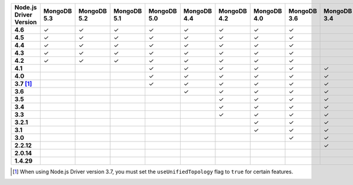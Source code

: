 .. list-table::
   :header-rows: 1
   :stub-columns: 1
   :class: compatibility-large

   * - Node.js Driver Version
     - MongoDB 5.3
     - MongoDB 5.2
     - MongoDB 5.1
     - MongoDB 5.0
     - MongoDB 4.4
     - MongoDB 4.2
     - MongoDB 4.0
     - MongoDB 3.6
     - MongoDB 3.4
     - MongoDB 3.2
     - MongoDB 3.0
     - MongoDB 2.6
   * - 4.6
     - ✓
     - ✓
     - ✓
     - ✓
     - ✓
     - ✓
     - ✓
     - ✓
     -
     -
     -
     -
   * - 4.5
     - ✓
     - ✓
     - ✓
     - ✓
     - ✓
     - ✓
     - ✓
     - ✓
     -
     -
     -
     -
   * - 4.4
     - ✓
     - ✓
     - ✓
     - ✓
     - ✓
     - ✓
     - ✓
     - ✓
     -
     -
     -
     -
   * - 4.3
     - ✓
     - ✓
     - ✓
     - ✓
     - ✓
     - ✓
     - ✓
     - ✓
     -
     -
     -
     -
   * - 4.2
     - ✓
     - ✓
     - ✓
     - ✓
     - ✓
     - ✓
     - ✓
     - ✓
     -
     -
     -
     -
   * - 4.1
     -
     -
     -
     - ✓
     - ✓
     - ✓
     - ✓
     - ✓
     - ✓
     - ✓
     - ✓
     - ✓
   * - 4.0
     -
     -
     -
     - ✓
     - ✓
     - ✓
     - ✓
     - ✓
     - ✓
     - ✓
     - ✓
     - ✓
   * - 3.7 [#unified-topology]_
     -
     -
     -
     - ✓
     - ✓
     - ✓
     - ✓
     - ✓
     - ✓
     - ✓
     - ✓
     - ✓
   * - 3.6
     -
     -
     -
     -
     - ✓
     - ✓
     - ✓
     - ✓
     - ✓
     - ✓
     - ✓
     - ✓
   * - 3.5
     -
     -
     -
     -
     -
     - ✓
     - ✓
     - ✓
     - ✓
     - ✓
     - ✓
     - ✓
   * - 3.4
     -
     -
     -
     -
     -
     - ✓
     - ✓
     - ✓
     - ✓
     - ✓
     - ✓
     - ✓
   * - 3.3
     -
     -
     -
     -
     -
     - ✓
     - ✓
     - ✓
     - ✓
     - ✓
     - ✓
     - ✓
   * - 3.2.1
     -
     -
     -
     -
     -
     -
     - ✓
     - ✓
     - ✓
     - ✓
     - ✓
     - ✓
   * - 3.1
     -
     -
     -
     -
     -
     -
     - ✓
     - ✓
     - ✓
     - ✓
     - ✓
     - ✓
   * - 3.0
     -
     -
     -
     -
     -
     -
     -
     - ✓
     - ✓
     - ✓
     - ✓
     - ✓
   * - 2.2.12
     -
     -
     -
     -
     -
     -
     -
     -
     - ✓
     - ✓
     - ✓
     - ✓
   * - 2.0.14
     -
     -
     -
     -
     -
     -
     -
     -
     -
     -
     - ✓
     - ✓
   * - 1.4.29
     -
     -
     -
     -
     -
     -
     -
     -
     -
     -
     - ✓
     - ✓

.. [#unified-topology] When using Node.js Driver version 3.7, you must set the ``useUnifiedTopology`` flag to ``true`` for certain features.
